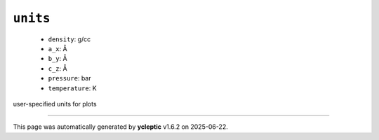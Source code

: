 .. _config_ref tasks mdplot units:

``units``
---------

  * ``density``: g/cc
  * ``a_x``: Å
  * ``b_y``: Å
  * ``c_z``: Å
  * ``pressure``: bar
  * ``temperature``: K


user-specified units for plots

----

This page was automatically generated by **ycleptic** v1.6.2 on 2025-06-22.
